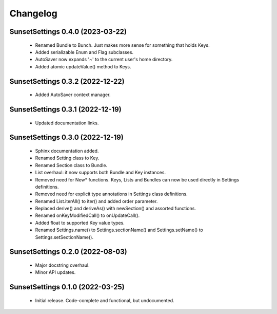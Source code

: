 Changelog
=========

SunsetSettings 0.4.0 (2023-03-22)
---------------------------------

  - Renamed Bundle to Bunch. Just makes more sense for something that holds Keys.
  - Added serializable Enum and Flag subclasses.
  - AutoSaver now expands '~' to the current user's home directory.
  - Added atomic updateValue() method to Keys.

SunsetSettings 0.3.2 (2022-12-22)
---------------------------------

  - Added AutoSaver context manager.

SunsetSettings 0.3.1 (2022-12-19)
---------------------------------

  - Updated documentation links.

SunsetSettings 0.3.0 (2022-12-19)
---------------------------------

  - Sphinx documentation added.
  - Renamed Setting class to Key.
  - Renamed Section class to Bundle.
  - List overhaul: it now supports both Bundle and Key instances.
  - Removed need for New* functions. Keys, Lists and Bundles can now be used directly in Settings definitions.
  - Removed need for explicit type annotations in Settings class definitions.
  - Renamed List.iterAll() to iter() and added order parameter.
  - Replaced derive() and deriveAs() with newSection() and assorted functions.
  - Renamed onKeyModifiedCall() to onUpdateCall().
  - Added float to supported Key value types.
  - Renamed Settings.name() to Settings.sectionName() and Settings.setName() to Settings.setSectionName().

SunsetSettings 0.2.0 (2022-08-03)
---------------------------------

  - Major docstring overhaul.
  - Minor API updates.

SunsetSettings 0.1.0 (2022-03-25)
---------------------------------

  - Initial release. Code-complete and functional, but undocumented.
